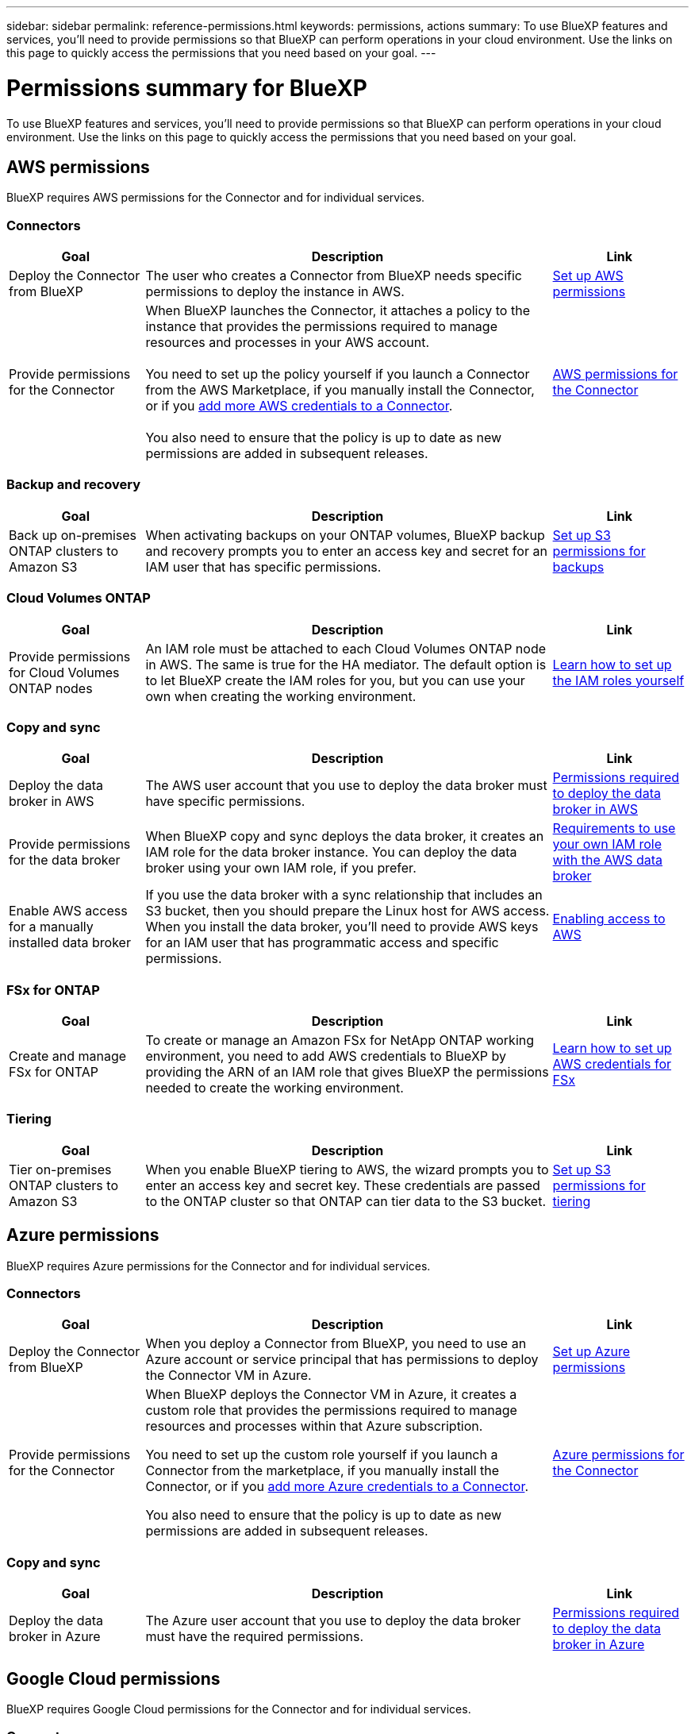 ---
sidebar: sidebar
permalink: reference-permissions.html
keywords: permissions, actions
summary: To use BlueXP features and services, you'll need to provide permissions so that BlueXP can perform operations in your cloud environment. Use the links on this page to quickly access the permissions that you need based on your goal.
---

= Permissions summary for BlueXP
:hardbreaks:
:nofooter:
:icons: font
:linkattrs:
:imagesdir: ./media/

[.lead]
To use BlueXP features and services, you'll need to provide permissions so that BlueXP can perform operations in your cloud environment. Use the links on this page to quickly access the permissions that you need based on your goal.

== AWS permissions

BlueXP requires AWS permissions for the Connector and for individual services.

=== Connectors

[cols=3*,options="header",cols="20,60,20"]
|===
| Goal
| Description
| Link

| Deploy the Connector from BlueXP
| The user who creates a Connector from BlueXP needs specific permissions to deploy the instance in AWS.
| link:task-install-connector-aws-bluexp.html#step-2-set-up-aws-permissions[Set up AWS permissions]

| Provide permissions for the Connector
| When BlueXP launches the Connector, it attaches a policy to the instance that provides the permissions required to manage resources and processes in your AWS account.

You need to set up the policy yourself if you launch a Connector from the AWS Marketplace, if you manually install the Connector, or if you link:task-adding-aws-accounts.html#add-additional-credentials-to-a-connector[add more AWS credentials to a Connector].

You also need to ensure that the policy is up to date as new permissions are added in subsequent releases.
| link:reference-permissions-aws.html[AWS permissions for the Connector]

|===

=== Backup and recovery

[cols=3*,options="header",cols="20,60,20"]
|===
| Goal
| Description
| Link

| Back up on-premises ONTAP clusters to Amazon S3
| When activating backups on your ONTAP volumes, BlueXP backup and recovery prompts you to enter an access key and secret for an IAM user that has specific permissions.
| https://docs.netapp.com/us-en/bluexp-backup-recovery/task-backup-onprem-to-aws.html#set-up-s3-permissions[Set up S3 permissions for backups^]

|===

=== Cloud Volumes ONTAP

[cols=3*,options="header",cols="20,60,20"]
|===
| Goal
| Description
| Link

| Provide permissions for Cloud Volumes ONTAP nodes
| An IAM role must be attached to each Cloud Volumes ONTAP node in AWS. The same is true for the HA mediator. The default option is to let BlueXP create the IAM roles for you, but you can use your own when creating the working environment.
| https://docs.netapp.com/us-en/bluexp-cloud-volumes-ontap/task-set-up-iam-roles.html[Learn how to set up the IAM roles yourself^]

|===
	
=== Copy and sync

[cols=3*,options="header",cols="20,60,20"]
|===
| Goal
| Description
| Link

| Deploy the data broker in AWS
| The AWS user account that you use to deploy the data broker must have specific permissions.
| https://docs.netapp.com/us-en/bluexp-copy-sync/task-installing-aws.html#permissions-required-to-deploy-the-data-broker-in-aws[Permissions required to deploy the data broker in AWS^]

| Provide permissions for the data broker
| When BlueXP copy and sync deploys the data broker, it creates an IAM role for the data broker instance. You can deploy the data broker using your own IAM role, if you prefer.
| https://docs.netapp.com/us-en/bluexp-copy-sync/task-installing-aws.html#requirements-to-use-your-own-iam-role-with-the-aws-data-broker[Requirements to use your own IAM role with the AWS data broker^]

| Enable AWS access for a manually installed data broker
| If you use the data broker with a sync relationship that includes an S3 bucket, then you should prepare the Linux host for AWS access. When you install the data broker, you'll need to provide AWS keys for an IAM user that has programmatic access and specific permissions.
| https://docs.netapp.com/us-en/bluexp-copy-sync/task-installing-linux.html#enabling-access-to-aws[Enabling access to AWS^]

|===

=== FSx for ONTAP

[cols=3*,options="header",cols="20,60,20"]
|===
| Goal
| Description
| Link

| Create and manage FSx for ONTAP
| To create or manage an Amazon FSx for NetApp ONTAP working environment, you need to add AWS credentials to BlueXP by providing the ARN of an IAM role that gives BlueXP the permissions needed to create the working environment.
| https://docs.netapp.com/us-en/bluexp-fsx-ontap/requirements/task-setting-up-permissions-fsx.html[Learn how to set up AWS credentials for FSx^]

|===
	
=== Tiering

[cols=3*,options="header",cols="20,60,20"]
|===
| Goal
| Description
| Link

| Tier on-premises ONTAP clusters to Amazon S3
| When you enable BlueXP tiering to AWS, the wizard prompts you to enter an access key and secret key. These credentials are passed to the ONTAP cluster so that ONTAP can tier data to the S3 bucket.
| https://docs.netapp.com/us-en/bluexp-tiering/task-tiering-onprem-aws.html#set-up-s3-permissions[Set up S3 permissions for tiering^]

|===

== Azure permissions

BlueXP requires Azure permissions for the Connector and for individual services.

=== Connectors

[cols=3*,options="header",cols="20,60,20"]
|===
| Goal
| Description
| Link

| Deploy the Connector from BlueXP
| When you deploy a Connector from BlueXP, you need to use an Azure account or service principal that has permissions to deploy the Connector VM in Azure.
| link:task-install-connector-azure-bluexp.html#step-2-create-a-custom-role[Set up Azure permissions]

| Provide permissions for the Connector
a| When BlueXP deploys the Connector VM in Azure, it creates a custom role that provides the permissions required to manage resources and processes within that Azure subscription.

You need to set up the custom role yourself if you launch a Connector from the marketplace, if you manually install the Connector, or if you link:task-adding-azure-accounts.html#add-additional-azure-credentials-to-bluexp[add more Azure credentials to a Connector].

You also need to ensure that the policy is up to date as new permissions are added in subsequent releases.
a| link:reference-permissions-azure.html[Azure permissions for the Connector]

|===
	
=== Copy and sync

[cols=3*,options="header",cols="20,60,20"]
|===
| Goal
| Description
| Link

| Deploy the data broker in Azure
| The Azure user account that you use to deploy the data broker must have the required permissions.
| https://docs.netapp.com/us-en/bluexp-copy-sync/task-installing-azure.html#permissions-required-to-deploy-the-data-broker-in-azure[Permissions required to deploy the data broker in Azure^]

|===
	
== Google Cloud permissions

BlueXP requires Google Cloud permissions for the Connector and for individual services.

=== Connectors

[cols=3*,options="header",cols="20,60,20"]
|===
| Goal
| Description
| Link

| Deploy the Connector from BlueXP 
| The Google Cloud user who deploys a Connector from BlueXP needs specific permissions to deploy the Connector in Google Cloud.
| link:task-install-connector-google-bluexp-gcloud.html#step-2-set-up-permissions-to-create-the-connector[Set up permissions to create the Connector]

| Provide permissions for the Connector 
| The service account for the Connector VM instance must have specific permissions for day-to-day operations. You need to associate the service account with the Connector during deployment.

You also need to ensure that the policy is up to date as new permissions are added in subsequent releases.
| link:task-install-connector-google-bluexp-gcloud.html#step-3-set-up-permissions-for-the-connector[Set up permissions for the Connector]

|===
	
=== Backup and recovery

[cols=3*,options="header",cols="20,60,20"]
|===
| Goal
| Description
| Link

| Back up Cloud Volumes ONTAP to Google Cloud
a| When using BlueXP backup and recovery to back up Cloud Volumes ONTAP, you need to add permissions to the Connector in the following scenarios:

* You want to use "Search & Restore" functionality
* You want to use customer-managed encryption keys (CMEK)
a| 
* https://docs.netapp.com/us-en/bluexp-backup-recovery/task-backup-to-gcp.html#verify-or-add-permissions-to-the-connector[Permissions for Search & Restore functionality^]

* https://docs.netapp.com/us-en/bluexp-backup-recovery/task-backup-to-gcp.html#required-information-for-using-customer-managed-encryption-keys-cmek[Permissions for CMEKs^]

| Back up on-premises ONTAP clusters to Google Cloud
| When using BlueXP backup and recovery to back up on-prem ONTAP clusters, you need to add permissions to the Connector in order to use the "Search & Restore" functionality. 
| https://docs.netapp.com/us-en/bluexp-backup-recovery/task-backup-onprem-to-gcp.html#verify-or-add-permissions-to-the-connector[Permissions for Search & Restore functionality^]

|===
	
=== Cloud Volumes Service for Google Cloud
	
[cols=3*,options="header",cols="20,60,20"]
|===
| Goal
| Description
| Link

| Discover Cloud Volumes Service for Google Cloud
| BlueXP needs access to the Cloud Volumes Service API and the right permissions through a Google Cloud service account.
| https://docs.netapp.com/us-en/bluexp-cloud-volumes-service-gcp/task-set-up-google-cloud.html[Set up a service account^]

|===

=== Copy and sync

[cols=3*,options="header",cols="20,60,20"]
|===
| Goal
| Description
| Link

| Deploy the data broker in Google Cloud
| Ensure that the Google Cloud user who deploys the data broker has the required permissions.
| https://docs.netapp.com/us-en/bluexp-copy-sync/task-installing-gcp.html#permissions-required-to-deploy-the-data-broker-in-google-cloud[Permissions required to deploy the data broker in Google Cloud^]

| Enable Google Cloud access for a manually installed data broker
| If you plan to use the data broker with a sync relationship that includes a Google Cloud Storage bucket, then you should prepare the Linux host for Google Cloud access. When you install the data broker, you'll need to provide a key for a service account that has specific permissions.
| https://docs.netapp.com/us-en/bluexp-copy-sync/task-installing-linux.html#enabling-access-to-google-cloud[Enabling access to Google Cloud^]

|===

== StorageGRID permissions

BlueXP requires StorageGRID permissions for two services.

=== Backup and recovery

[cols=3*,options="header",cols="20,60,20"]
|===
| Goal
| Description
| Link

| Back up on-premises ONTAP clusters to StorageGRID
| When you prepare StorageGRID as a backup target for ONTAP clusters, BlueXP backup and recovery prompts you to enter an access key and secret for an IAM user that has specific permissions.
| https://docs.netapp.com/us-en/bluexp-backup-recovery/task-backup-onprem-private-cloud.html#prepare-storagegrid-as-your-backup-target[Prepare StorageGRID as your backup target^]

|===
	
=== Tiering

[cols=3*,options="header",cols="20,60,20"]
|===
| Goal
| Description
| Link

| Tier on-premises ONTAP clusters to StorageGRID
| When you set up BlueXP tiering to StorageGRID, you need to provide BlueXP tiering with an S3 access key and secret key. BlueXP tiering uses the keys to access your buckets.
| https://docs.netapp.com/us-en/bluexp-backup-recovery/task-backup-onprem-private-cloud.html#prepare-storagegrid-as-your-backup-target[Prepare tiering to StorageGRID^]

|===